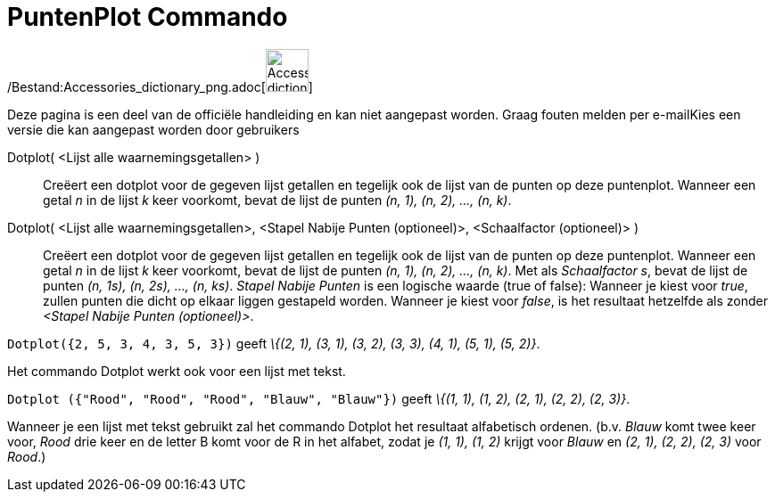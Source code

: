 = PuntenPlot Commando
:page-en: commands/DotPlot_Command
ifdef::env-github[:imagesdir: /nl/modules/ROOT/assets/images]

/Bestand:Accessories_dictionary_png.adoc[image:48px-Accessories_dictionary.png[Accessories
dictionary.png,width=48,height=48]]

Deze pagina is een deel van de officiële handleiding en kan niet aangepast worden. Graag fouten melden per
e-mail[.mw-selflink .selflink]##Kies een versie die kan aangepast worden door gebruikers##

Dotplot( <Lijst alle waarnemingsgetallen> )::
  Creëert een dotplot voor de gegeven lijst getallen en tegelijk ook de lijst van de punten op deze puntenplot. Wanneer
  een getal _n_ in de lijst _k_ keer voorkomt, bevat de lijst de punten _(n, 1), (n, 2), ..., (n, k)_.
Dotplot( <Lijst alle waarnemingsgetallen>, <Stapel Nabije Punten (optioneel)>, <Schaalfactor (optioneel)> )::
  Creëert een dotplot voor de gegeven lijst getallen en tegelijk ook de lijst van de punten op deze puntenplot. Wanneer
  een getal _n_ in de lijst _k_ keer voorkomt, bevat de lijst de punten _(n, 1), (n, 2), ..., (n, k)_.
  Met als _Schaalfactor s_, bevat de lijst de punten _(n, 1s), (n, 2s), ..., (n, ks)_.
  _Stapel Nabije Punten_ is een logische waarde (true of false): Wanneer je kiest voor _true_, zullen punten die dicht
  op elkaar liggen gestapeld worden. Wanneer je kiest voor _false_, is het resultaat hetzelfde als zonder _<Stapel
  Nabije Punten (optioneel)>_.

[EXAMPLE]
====

`++Dotplot({2, 5, 3, 4, 3, 5, 3})++` geeft _\{(2, 1), (3, 1), (3, 2), (3, 3), (4, 1), (5, 1), (5, 2)}_.

====

Het commando Dotplot werkt ook voor een lijst met tekst.

[EXAMPLE]
====

`++Dotplot ({"Rood", "Rood", "Rood", "Blauw", "Blauw"})++` geeft _\{(1, 1), (1, 2), (2, 1), (2, 2), (2, 3)}_.

[NOTE]
====

Wanneer je een lijst met tekst gebruikt zal het commando Dotplot het resultaat alfabetisch ordenen. (b.v. _Blauw_ komt
twee keer voor, _Rood_ drie keer en de letter B komt voor de R in het alfabet, zodat je _(1, 1), (1, 2)_ krijgt voor
_Blauw_ en _(2, 1), (2, 2), (2, 3)_ voor _Rood_.)

====

====
